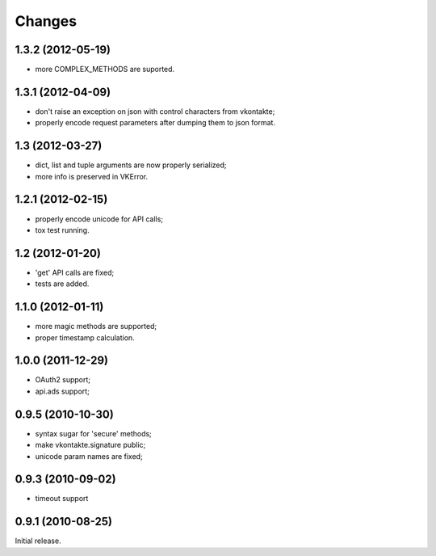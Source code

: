 
Changes
=======

1.3.2 (2012-05-19)
------------------

* more COMPLEX_METHODS are suported.

1.3.1 (2012-04-09)
------------------

* don't raise an exception on json with control characters from vkontakte;
* properly encode request parameters after dumping them to json format.

1.3 (2012-03-27)
----------------

* dict, list and tuple arguments are now properly serialized;
* more info is preserved in VKError.

1.2.1 (2012-02-15)
------------------

* properly encode unicode for API calls;
* tox test running.

1.2 (2012-01-20)
----------------

* 'get' API calls are fixed;
* tests are added.

1.1.0 (2012-01-11)
------------------

* more magic methods are supported;
* proper timestamp calculation.

1.0.0 (2011-12-29)
------------------

* OAuth2 support;
* api.ads support;


0.9.5 (2010-10-30)
------------------

* syntax sugar for 'secure' methods;
* make vkontakte.signature public;
* unicode param names are fixed;

0.9.3 (2010-09-02)
------------------

* timeout support

0.9.1 (2010-08-25)
------------------
Initial release.
